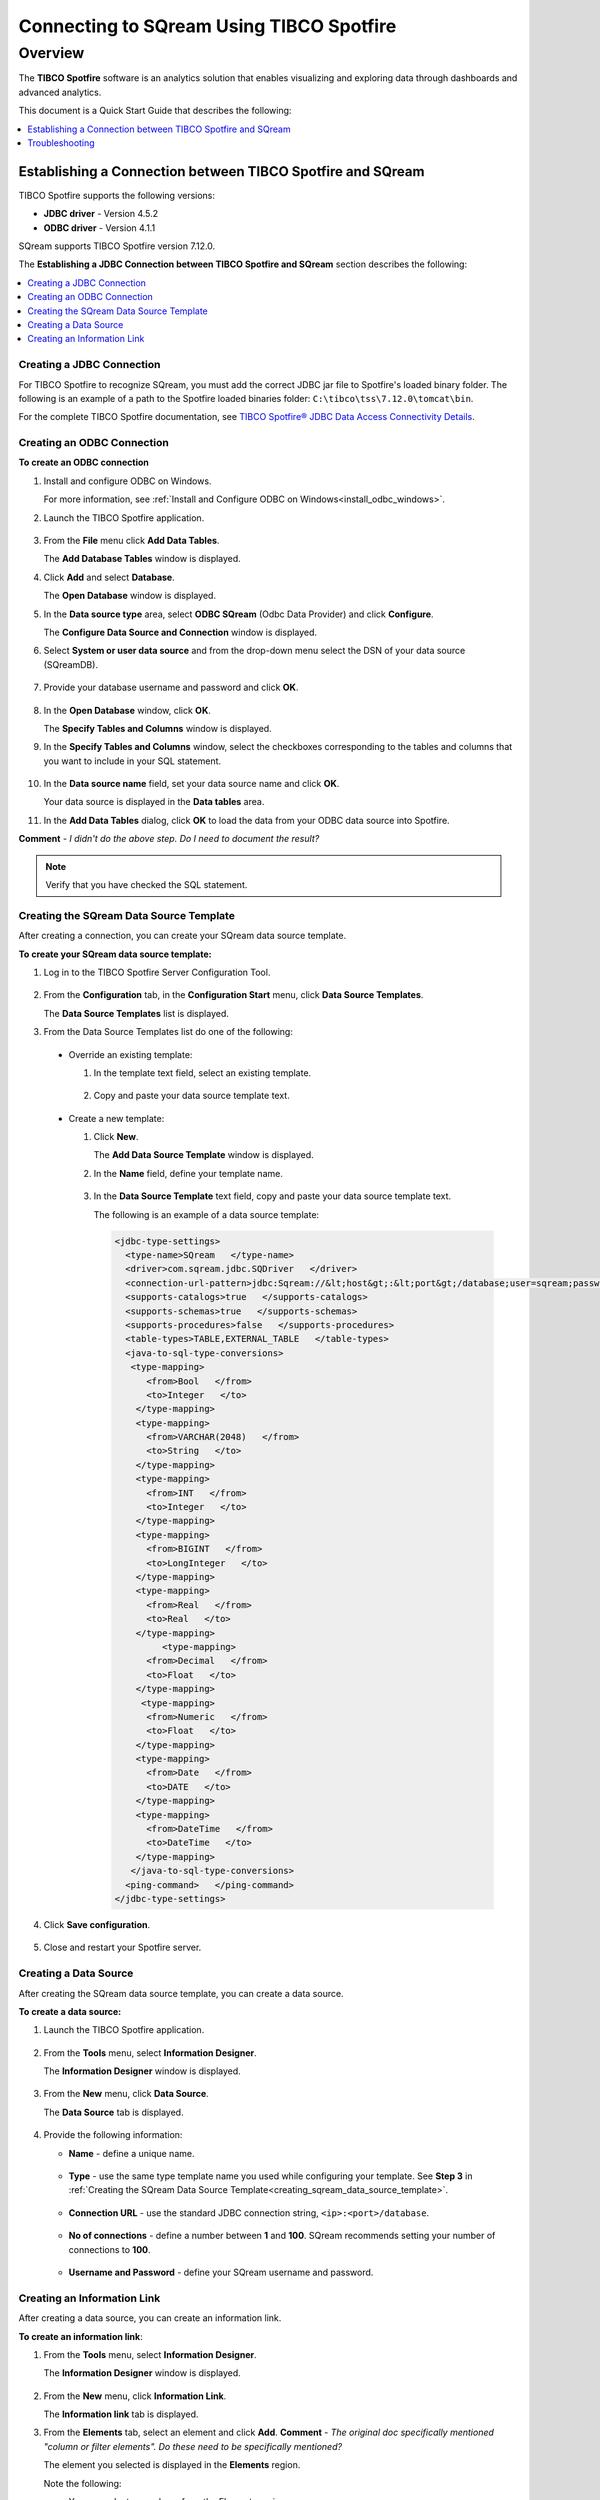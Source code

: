 .. _tibco_spotfire:


*************************
Connecting to SQream Using TIBCO Spotfire
*************************
Overview
=========
The **TIBCO Spotfire** software is an analytics solution that enables visualizing and exploring data through dashboards and advanced analytics.

This document is a Quick Start Guide that describes the following:
   
.. contents::
   :local: 
   :depth: 1
   
Establishing a Connection between TIBCO Spotfire and SQream
-----------------
TIBCO Spotfire supports the following versions:

* **JDBC driver** - Version 4.5.2 
* **ODBC driver** - Version 4.1.1

SQream supports TIBCO Spotfire version 7.12.0.

The **Establishing a JDBC Connection between TIBCO Spotfire and SQream** section describes the following:

.. contents::
   :local: 
   :depth: 1   
   
Creating a JDBC Connection
~~~~~~~~~~~
For TIBCO Spotfire to recognize SQream, you must add the correct JDBC jar file to Spotfire's loaded binary folder. The following is an example of a path to the Spotfire loaded binaries folder: ``C:\tibco\tss\7.12.0\tomcat\bin``.

For the complete TIBCO Spotfire documentation, see `TIBCO Spotfire® JDBC Data Access Connectivity Details <https://community.tibco.com/wiki/tibco-spotfire-jdbc-data-access-connectivity-details>`_. 

Creating an ODBC Connection
~~~~~~~~~~~
**To create an ODBC connection**

1. Install and configure ODBC on Windows.

   For more information, see :ref:`Install and Configure ODBC on Windows<install_odbc_windows>`.
   
#. Launch the TIBCO Spotfire application.

    ::

#. From the **File** menu click **Add Data Tables**.

   The **Add Database Tables** window is displayed.

#. Click **Add** and select **Database**.

   The **Open Database** window is displayed.

#. In the **Data source type** area, select **ODBC SQream** (Odbc Data Provider) and click **Configure**.

   The **Configure Data Source and Connection** window is displayed.
   
#. Select **System or user data source** and from the drop-down menu select the DSN of your data source (SQreamDB).

    ::

#. Provide your database username and password and click **OK**.

    ::

#. In the **Open Database** window, click **OK**.

   The **Specify Tables and Columns** window is displayed.

#. In the **Specify Tables and Columns** window, select the checkboxes corresponding to the tables and columns that you want to include in your SQL statement.

    ::

#. In the **Data source name** field, set your data source name and click **OK**.

   Your data source is displayed in the **Data tables** area.

#. In the **Add Data Tables** dialog, click **OK** to load the data from your ODBC data source into Spotfire.

**Comment** - *I didn't do the above step. Do I need to document the result?*

.. note:: Verify that you have checked the SQL statement. 

Creating the SQream Data Source Template
~~~~~~~~~~~
After creating a connection, you can create your SQream data source template.

**To create your SQream data source template:**

1. Log in to the TIBCO Spotfire Server Configuration Tool.

    ::
	
#. From the **Configuration** tab, in the **Configuration Start** menu, click **Data Source Templates**.

   The **Data Source Templates** list is displayed.
   
#. From the Data Source Templates list do one of the following:

  * Override an existing template:
   
    1. In the template text field, select an existing template.
	
	    ::
		
    2. Copy and paste your data source template text.
	 
	     ::
	 
  * Create a new template:
   
    1. Click **New**.
        
       The **Add Data Source Template** window is displayed.
	   
       .. _creating_sqream_data_source_template:
		
    2. In the **Name** field, define your template name.
	
	    ::
		
    3. In the **Data Source Template** text field, copy and paste your data source template text.
	
       The following is an example of a data source template:		

       .. code-block:: console
	
          <jdbc-type-settings>
            <type-name>SQream   </type-name>
            <driver>com.sqream.jdbc.SQDriver   </driver>
            <connection-url-pattern>jdbc:Sqream://&lt;host&gt;:&lt;port&gt;/database;user=sqream;password=sqream;cluster=true   </connection-url-pattern>
            <supports-catalogs>true   </supports-catalogs>
            <supports-schemas>true   </supports-schemas>
            <supports-procedures>false   </supports-procedures>
            <table-types>TABLE,EXTERNAL_TABLE   </table-types>
            <java-to-sql-type-conversions>
             <type-mapping>
                <from>Bool   </from>
                <to>Integer   </to>
              </type-mapping>
              <type-mapping>
                <from>VARCHAR(2048)   </from>
                <to>String   </to>
              </type-mapping>
              <type-mapping>
                <from>INT   </from>
                <to>Integer   </to>
              </type-mapping>
              <type-mapping>
                <from>BIGINT   </from>
                <to>LongInteger   </to>
              </type-mapping>
              <type-mapping>
                <from>Real   </from>
                <to>Real   </to>
              </type-mapping>
	           <type-mapping>
                <from>Decimal   </from>
                <to>Float   </to>
              </type-mapping>
               <type-mapping>
                <from>Numeric   </from>
                <to>Float   </to>
              </type-mapping>
              <type-mapping>
                <from>Date   </from>
                <to>DATE   </to>
              </type-mapping>
              <type-mapping>
                <from>DateTime   </from>
                <to>DateTime   </to>
              </type-mapping>
             </java-to-sql-type-conversions>
            <ping-command>   </ping-command>
          </jdbc-type-settings>			
	
4. Click **Save configuration**.

    ::
	
5. Close and restart your Spotfire server.

Creating a Data Source
~~~~~~~~~~~
After creating the SQream data source template, you can create a data source.

**To create a data source:**

1. Launch the TIBCO Spotfire application.

    ::

#. From the **Tools** menu, select **Information Designer**.

   The **Information Designer** window is displayed.

    ::
	
#. From the **New** menu, click **Data Source**.

   The **Data Source** tab is displayed.

    ::
	
#. Provide the following information:

   * **Name** - define a unique name.
   
      ::
	  
   * **Type** - use the same type template name you used while configuring your template. See **Step 3** in :ref:`Creating the SQream Data Source Template<creating_sqream_data_source_template>`.
   
      ::
	  
   * **Connection URL** - use the standard JDBC connection string, ``<ip>:<port>/database``.
   
      ::
	  
   * **No of connections** - define a number between **1** and **100**. SQream recommends setting your number of connections to **100**.
   
      ::
	  
   * **Username and Password** - define your SQream username and password.   

Creating an Information Link
~~~~~~~~~~~
After creating a data source, you can create an information link.

**To create an information link**:

1. From the **Tools** menu, select **Information Designer**.

   The **Information Designer** window is displayed.

    ::

#. From the **New** menu, click **Information Link**.

   The **Information link** tab is displayed.
   
#. From the **Elements** tab, select an element and click **Add**. **Comment** - *The original doc specifically mentioned "column or filter elements". Do these need to be specifically mentioned?*

   The element you selected is displayed in the **Elements** region.
   
   Note the following:
   
   * You can select procedures from the Elements region.
   
      ::
	  
   * You can remove an element by selecting an element and clicking **Remove**.   

   .. tip:: If the Elements menu is not displayed, you can display it by clicking the **Elements** tab. You can simultaneously select multiple elements by pressing **Ctrl** and making additional selections, and select a range of elements by holding **Shift** and clicking two elements.
   
#. If the elements you select originate from more than one data source table, specify a **Join path**.

5. *Optional* - In the **Description** region, type the description of the information link.

    ::

#. *Optional* - To filter your data, expand the **Filters** section and do the following:

    1. From the **Information Link** region, select the element you added in Step 3 above.
	
	    ::
		
    2. Click **Add**.
	
       The **Add Column** window is displayed. **Comment** - *Please demonstrate.*
	   
    3. From the drop-down list, select a column to add a hard filter to and click **OK**.
	
       The selected column is added to the Filters list.
	   
    4. Repeat steps 2 and 3 to add filters to additional columns.
	
	    ::
		
    5. For each column, from the **Filter Type** drop-down list, select **range** or **values**.
	
       .. note:: Filtering by range means entering the upper and lower limits of the desired range. Filtering by values means entering the exact values that you want to include in the returned data, separated by semicolon.

    6. In the **Values** field type the desired values separated with semicolons, or set the upper and lower limits in the **Min Value** and **Max Value** fields. Alternatively, you can type ``?param_name`` in the Values field to use a parameter as the filter for the selected column, where ``param_name`` is the name used to identify the parameter. 

       .. note:: Because limits are inclusive, setting the lower limit to **1000** includes the value **1000** in the data table.
	   
       .. note:: When setting upper and lower limits on **String** type columns, ``A`` precedes ``AA``, and a lone letter precedes words beginning with that latter. For example, ``S** precedes **Smith**, indicating that the name ``Smith`` will not be present when you select names from ``D`` to ``S``. The order of characters is standard ASCII.
	   
   For more information on adding filters, see `Adding Hard Filters <https://docs.tibco.com/pub/spotfire/7.0.1/doc/html/id/id_adding_hard_filters.htm>`_.

7. *Optional* - To add runtime filtering prompts, expand the **Prompts** section and do the following:

    1. Click **Add**.
	
       The **Add Column** window is displayed.
	   
    #. From the **Select column** list, select a column to add a prompt to and click **OK**.
	
       The selected column is added to the Prompts list.
	   
    #. Repeat **Step 1** to add prompts to additional columns.
	
	    ::
		
    #. Do the following for each column:
	
       * Make a selection from the **Prompt Type** drop-down list.
       * Select or clear **Mandatory**.
       * *Optional* - Set your **Max Selections**.
	
   For more information on adding prompts, see `Adding Prompts <https://docs.tibco.com/pub/spotfire/7.0.1/doc/html/id/id_adding_prompts.htm>`_.

8. *Optional* - Expand the **Conditioning** section and specify one of the following conditions:

   * None
   * Distinct
   * Pivot

   Note that you can edit the Pivot conditioning by selecting **Pivot** and clicking **Edit**.
   
9. *Optional* - Expand the **Parameters** section and define your parameters.

     ::

10. *Optional* - Expand the **Properties** section and define your properties.

     ::

11. *Optional* - Expand the **Caching** section and enable or disable whether your information link can be cached.

     ::

12. Click **Save**.

    The **Save As** window is displayed.

13. In the tree, select where you want to save the information link.

     ::

14. In the **Name** field, type a name and description for the information link.

     ::


15. Click **Save**.

    The new information link is added to the library and can be accessed by other users.

.. tip:: You can test the information link directly by clicking **Open Data**. You can also view and edit the SQL belonging to the information link by clicking **SQL**.

For more information on the Information Link attributes, see `Information Link Tab <https://docs.tibco.com/pub/spotfire/7.0.1/doc/html/id/id_information_link_tab.htm>`_.

Troubleshooting
-------------
The **Troubleshooting** section describes the following scenarios:

.. contents::
   :local: 
   :depth: 1 

The JDBC Driver does not Support Boolean, Decimal, or Numeric Types
~~~~~~~~~~~
Attempting to establish a connection between SQream and TIBCO Spotfire using a JDBC driver is not supported, and Boolean, Decimal, or Numeric columns generate the following error:

.. code-block:: console

   Failed to execute query: Unsupported JDBC data type in query result: Bool (HRESULT: 80131500)

The error above is resolved by casting the columns as follows:

* ``Bool`` columns to ``INT``.
* ``Decimal`` and ``Numeric`` columns to ``REAL``.

For more information, see the following:

* **Resolving this error** - `Details on Change Data Types <https://docs.tibco.com/pub/sfire-analyst/10.3.2/doc/html/en-US/TIB_sfire-analyst_UsersGuide/data/data_details_on_change_data_type.htm>`_.

* **Supported data types** - :ref:`Data Types<data_types>`.

Information Services do not Support Live Queries
~~~~~~~~~~~
TIBCO Spotfire data connectors support live queries, but no APIs currently exist for creating custom data connectors. This is resolved by creating a customized SQream adapater using TIBCO's **Data Virtualization (TDV)** or the **Spotfire Advanced Services (ADS)**. These can be used from the built-in TDV connector to enable live queries.

This resolution applies to JDBC and ODBC drivers.